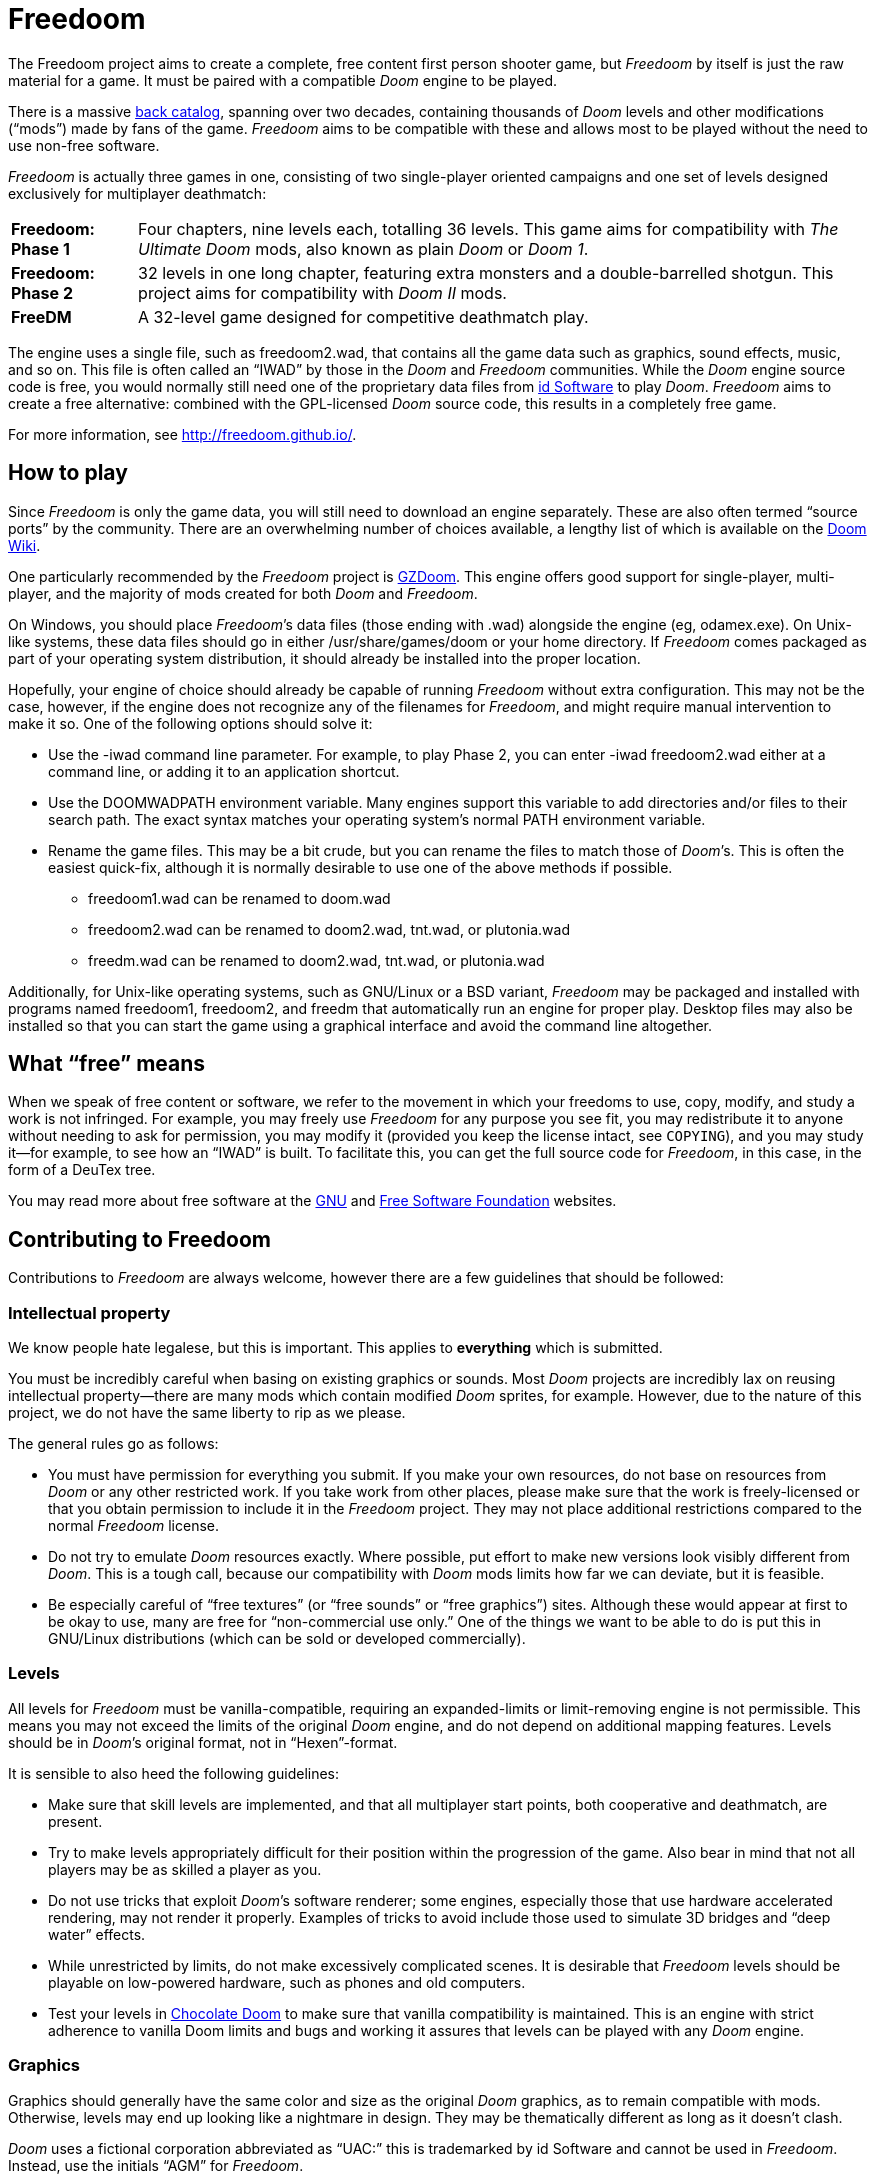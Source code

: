 = Freedoom

The Freedoom project aims to create a complete, free content first
person shooter game, but _Freedoom_ by itself is just the raw material
for a game.  It must be paired with a compatible _Doom_ engine to be
played.

There is a massive http://doomwiki.org/wiki/Idgames_archive[back
catalog], spanning over two decades, containing thousands of _Doom_
levels and other modifications (“mods”) made by fans of the game.
_Freedoom_ aims to be compatible with these and allows most to be
played without the need to use non-free software.

_Freedoom_ is actually three games in one, consisting of two
single-player oriented campaigns and one set of levels designed
exclusively for multiplayer deathmatch:

[horizontal]
*Freedoom: Phase 1*:: Four chapters, nine levels each, totalling 36
levels.  This game aims for compatibility with _The Ultimate Doom_
mods, also known as plain _Doom_ or _Doom 1_.
*Freedoom: Phase 2*:: 32 levels in one long chapter, featuring extra
monsters and a double-barrelled shotgun.  This project aims for
compatibility with _Doom II_ mods.
*FreeDM*:: A 32-level game designed for competitive deathmatch play.

The engine uses a single file, such as +freedoom2.wad+, that contains
all the game data such as graphics, sound effects, music, and so on.
This file is often called an “IWAD” by those in the _Doom_ and
_Freedoom_ communities.  While the _Doom_ engine source code is free,
you would normally still need one of the proprietary data files from
http://www.idsoftware.com/[id Software] to play _Doom_.  _Freedoom_
aims to create a free alternative: combined with the GPL-licensed
_Doom_ source code, this results in a completely free game.

For more information, see http://freedoom.github.io/.

== How to play

Since _Freedoom_ is only the game data, you will still need to
download an engine separately.  These are also often termed “source
ports” by the community.  There are an overwhelming number of choices
available, a lengthy list of which is available on the
http://doomwiki.org/wiki/Source_port[Doom Wiki].

One particularly recommended by the _Freedoom_ project is
https://zdoom.org/[GZDoom].  This engine offers good support for
single-player, multi-player, and the majority of mods created for both
_Doom_ and _Freedoom_.

On Windows, you should place _Freedoom_’s data files (those ending
with +.wad+) alongside the engine (eg, +odamex.exe+).  On Unix-like
systems, these data files should go in either +/usr/share/games/doom+
or your home directory.  If _Freedoom_ comes packaged as part of your
operating system distribution, it should already be installed into the
proper location.

Hopefully, your engine of choice should already be capable of running
_Freedoom_ without extra configuration.  This may not be the case,
however, if the engine does not recognize any of the filenames for
_Freedoom_, and might require manual intervention to make it so.  One
of the following options should solve it:

  * Use the +-iwad+ command line parameter.  For example, to play
    Phase 2, you can enter +-iwad freedoom2.wad+ either at a command
    line, or adding it to an application shortcut.
  * Use the +DOOMWADPATH+ environment variable.  Many engines support
    this variable to add directories and/or files to their search
    path.  The exact syntax matches your operating system’s normal
    +PATH+ environment variable.
  * Rename the game files.  This may be a bit crude, but you can
    rename the files to match those of _Doom_’s.  This is often the
    easiest quick-fix, although it is normally desirable to use one of
    the above methods if possible.

    ** +freedoom1.wad+ can be renamed to +doom.wad+
    ** +freedoom2.wad+ can be renamed to +doom2.wad+, +tnt.wad+, or
       +plutonia.wad+
    ** +freedm.wad+ can be renamed to +doom2.wad+, +tnt.wad+, or
       +plutonia.wad+

Additionally, for Unix-like operating systems, such as GNU/Linux or a
BSD variant, _Freedoom_ may be packaged and installed with programs
named +freedoom1+, +freedoom2+, and +freedm+ that automatically run an
engine for proper play.  Desktop files may also be installed so that
you can start the game using a graphical interface and avoid the
command line altogether.

== What “free” means

When we speak of free content or software, we refer to the movement in
which your freedoms to use, copy, modify, and study a work is not
infringed.  For example, you may freely use _Freedoom_ for any purpose
you see fit, you may redistribute it to anyone without needing to ask
for permission, you may modify it (provided you keep the license
intact, see `COPYING`), and you may study it--for example, to see how
an “IWAD” is built.  To facilitate this, you can get the full source
code for _Freedoom_, in this case, in the form of a DeuTex tree.

You may read more about free software at the http://www.gnu.org/[GNU]
and http://www.fsf.org/[Free Software Foundation] websites.

== Contributing to Freedoom

Contributions to _Freedoom_ are always welcome, however there are a
few guidelines that should be followed:

=== Intellectual property

We know people hate legalese, but this is important.  This applies to
*everything* which is submitted.

You must be incredibly careful when basing on existing graphics or
sounds.  Most _Doom_ projects are incredibly lax on reusing
intellectual property--there are many mods which contain modified
_Doom_ sprites, for example.  However, due to the nature of this
project, we do not have the same liberty to rip as we please.

The general rules go as follows:

  * You must have permission for everything you submit.  If you make
    your own resources, do not base on resources from _Doom_ or any
    other restricted work.  If you take work from other places, please
    make sure that the work is freely-licensed or that you obtain
    permission to include it in the _Freedoom_ project.  They may not
    place additional restrictions compared to the normal _Freedoom_
    license.
  * Do not try to emulate _Doom_ resources exactly.  Where possible,
    put effort to make new versions look visibly different from
    _Doom_.  This is a tough call, because our compatibility with
    _Doom_ mods limits how far we can deviate, but it is feasible.
  * Be especially careful of “free textures” (or “free sounds” or
    “free graphics”) sites.  Although these would appear at first to
    be okay to use, many are free for “non-commercial use only.”
    One of the things we want to be able to do is put this in
    GNU/Linux distributions (which can be sold or developed
    commercially).

=== Levels

All levels for _Freedoom_ must be vanilla-compatible, requiring an
expanded-limits or limit-removing engine is not permissible.  This
means you may not exceed the limits of the original _Doom_ engine, and
do not depend on additional mapping features.  Levels should be in
_Doom_’s original format, not in “Hexen”-format.

It is sensible to also heed the following guidelines:

  * Make sure that skill levels are implemented, and that all
    multiplayer start points, both cooperative and deathmatch, are
    present.
  * Try to make levels appropriately difficult for their position
    within the progression of the game.  Also bear in mind that not
    all players may be as skilled a player as you.
  * Do not use tricks that exploit _Doom_’s software renderer; some
    engines, especially those that use hardware accelerated rendering,
    may not render it properly.  Examples of tricks to avoid include
    those used to simulate 3D bridges and “deep water” effects.
  * While unrestricted by limits, do not make excessively complicated
    scenes.  It is desirable that _Freedoom_ levels should be playable
    on low-powered hardware, such as phones and old computers.
  * Test your levels in https://www.chocolate-doom.org/[Chocolate
    Doom] to make sure that vanilla compatibility is maintained.  This
    is an engine with strict adherence to vanilla Doom limits and bugs
    and working it assures that levels can be played with any _Doom_
    engine.

=== Graphics

Graphics should generally have the same color and size as the original
_Doom_ graphics, as to remain compatible with mods.  Otherwise, levels
may end up looking like a nightmare in design.  They may be
thematically different as long as it doesn’t clash.

_Doom_ uses a fictional corporation abbreviated as “UAC:” this is
trademarked by id Software and cannot be used in _Freedoom_.  Instead,
use the initials “AGM” for _Freedoom_.

=== Documentation

_Freedoom_ always needs help with documentation, so please send your
patches, but keep in mind:

  * We use http://asciidoc.org/[AsciiDoc] for writing the
    documentation.  AsciiDoc is a simple plaintext-based format which
    is simple to read and write in its source form, and can generate
    nice HTML documents out of them.
  * Headers are formated in a wiki-style format, this makes it easier
    for Vim (perhaps other editors, too) to automatically re-format
    text.
  * Text is kept at 72 characters wide.  In Vim, you can set the
    editor to automatically insert line breaks as you’re typing by
    performing `set textwidth=72`.  Special exceptions to the width
    rule might be allowed when necessary (for example, inserting long
    URLs).

=== Submitting your work

The most common, and a fairly simple method, to submit your work is by
posting it on the http://www.doomworld.com/vb/freedoom/[Freedoom
forum] on Doomworld Forums.  This allows a great number of people to
review the contribution and provide feedback, although the
registration process is known to be cumbersome.

An alternative to using the forum, is to post your submission on the
https://github.com/freedoom/freedoom/issues[issue tracker], which may
also be peer-reviewed and provide a feedback cycle.

Lastly, it is possible to get work submitted by joining the official
irc://irc.oftc.net/freedoom[#freedoom] IRC channel, although this
poses the greatest risk of being lost and forgotten.

Unfortunately, the Freedoom project cannot provide hosting space in
the form of a web page nor FTP, however there are many free file hosts
to use when you need a location to upload files.  Sites and services
such as https://www.dropbox.com/[Dropbox] and
https://mega.co.nz/[Mega], as well as others, are common and should be
simple to use.

==== Crediting information

_Freedoom_ is made up of submissions from many people all over the
globe.  All of them, and you, deserve credit!  Please do not forget to
provide your name and email when submitting resources.

==== Using Git

You can also commit on a clone of the _Freedoom_ repository, although
this is a technical task and it is okay to let other _Freedoom_
maintainers to do it instead: that is our normal mode of operation.
However, pull requests are much appreciated and you may submit them in
any manner you wish, with GitHub’s direct pull requests being the
simplest, but by far not the only means.

Freedoom uses the commit message style commonly seen in distributed
version control systems, adopted by projects such as Linux and Git.
For an explanation of this style, see
https://chris.beams.io/posts/git-commit/[How to Write a Git Commit
Message].
